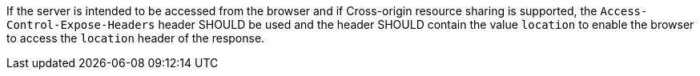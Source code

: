 [[rec_core_access-control-expose-headers]]
[recommendation,type="general",id="/rec/core/access-control-expose-headers",label="/rec/core/access-control-expose-headers"]
====
If the server is intended to be accessed from the browser and if Cross-origin resource sharing is supported, the `Access-Control-Expose-Headers` header SHOULD be used and the header SHOULD contain the value `location` to enable the browser to access the `location` header of the response.
====
